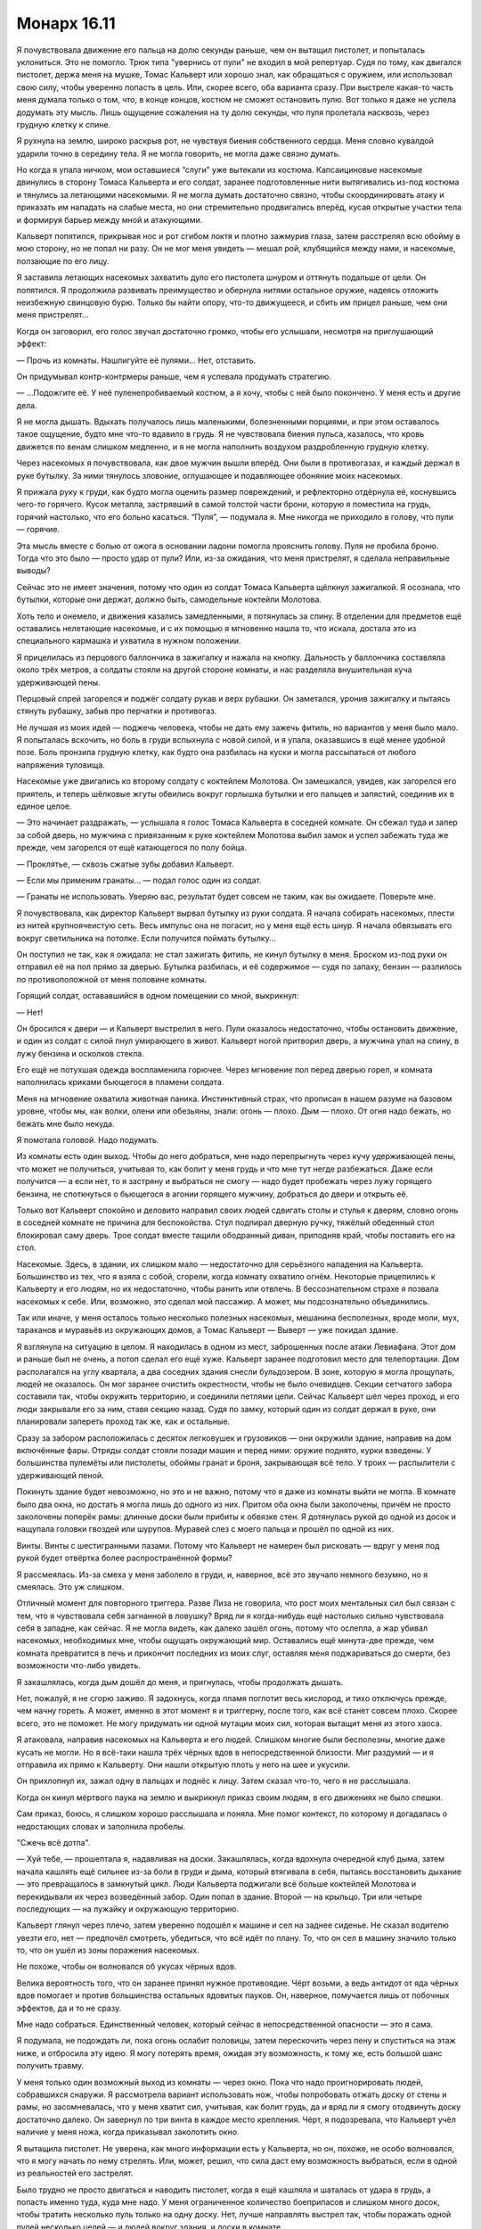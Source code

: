 ﻿Монарх 16.11
##############
Я почувствовала движение его пальца на долю секунды раньше, чем он вытащил пистолет, и попыталась уклониться. Это не помогло. Трюк типа "увернись от пули" не входил в мой репертуар. Судя по тому, как двигался пистолет, держа меня на мушке, Томас Кальверт или хорошо знал, как обращаться с оружием, или использовал свою силу, чтобы уверенно попасть в цель. Или, скорее всего, оба варианта сразу.
При выстреле какая-то часть меня думала только о том, что, в конце концов, костюм не сможет остановить пулю. Вот только я даже не успела додумать эту мысль. Лишь ощущение сожаления на ту долю секунды, что пуля пролетала насквозь, через грудную клетку к спине.

Я рухнула на землю, широко раскрыв рот, не чувствуя биения собственного сердца. Меня словно кувалдой ударили точно в середину тела. Я не могла говорить, не могла даже связно думать.

Но когда я упала ничком, мои оставшиеся “слуги” уже вытекали из костюма. Капсаициновые насекомые двинулись в сторону Томаса Кальверта и его солдат, заранее подготовленные нити вытягивались из-под костюма и тянулись за летающими насекомыми. Я не могла думать достаточно связно, чтобы скоординировать атаку и приказать им нападать на слабые места, но они стремительно продвигались вперёд, кусая открытые участки тела и формируя барьер между мной и атакующими.

Кальверт попятился, прикрывая нос и рот сгибом локтя и плотно зажмурив глаза, затем расстрелял всю обойму в мою сторону, но не попал ни разу. Он не мог меня увидеть — мешал рой, клубящийся между нами, и насекомые, ползающие по его лицу.

Я заставила летающих насекомых захватить дуло его пистолета шнуром и оттянуть подальше от цели. Он попятился. Я продолжила развивать преимущество и обернула нитями остальное оружие, надеясь отложить неизбежную свинцовую бурю. Только бы найти опору, что-то движущееся, и сбить им прицел раньше, чем они меня пристрелят...

Когда он заговорил, его голос звучал достаточно громко, чтобы его услышали, несмотря на приглушающий эффект:

— Прочь из комнаты. Нашпигуйте её пулями... Нет, отставить.

Он придумывал контр-контрмеры раньше, чем я успевала продумать стратегию.

— ...Подожгите её. У неё пуленепробиваемый костюм, а я хочу, чтобы с ней было покончено. У меня есть и другие дела.

Я не могла дышать. Вдыхать получалось лишь маленькими, болезненными порциями, и при этом оставалось такое ощущение, будто мне что-то вдавило в грудь. Я не чувствовала биения пульса, казалось, что кровь движется по венам слишком медленно, и я не могла наполнить воздухом раздробленную грудную клетку.

Через насекомых я почувствовала, как двое мужчин вышли вперёд. Они были в противогазах, и каждый держал в руке бутылку. За ними тянулось зловоние, оглушающее и подавляющее обоняние моих насекомых.

Я прижала руку к груди, как будто могла оценить размер повреждений, и рефлекторно отдёрнула её, коснувшись чего-то горячего. Кусок металла, застрявший в самой толстой части брони, которую я поместила на грудь, горячий настолько, что его больно касаться. “Пуля”, — подумала я. Мне никогда не приходило в голову, что пули — горячие.

Эта мысль вместе с болью от ожога в основании ладони помогла прояснить голову. Пуля не пробила броню. Тогда что это было — просто удар от пули? Или, из-за ожидания, что меня пристрелят, я сделала неправильные выводы?

Сейчас это не имеет значения, потому что один из солдат Томаса Кальверта щёлкнул зажигалкой. Я осознала, что бутылки, которые они держат, должно быть, самодельные коктейли Молотова.

Хоть тело и онемело, и движения казались замедленными, я потянулась за спину. В отделении для предметов ещё оставались нелетающие насекомые, и с их помощью я мгновенно нашла то, что искала, достала это из специального кармашка и ухватила в нужном положении.

Я прицелилась из перцового баллончика в зажигалку и нажала на кнопку. Дальность у баллончика составляла около трёх метров, а солдаты стояли на другой стороне комнаты, и нас разделяла внушительная куча удерживающей пены.

Перцовый спрей загорелся и поджёг солдату рукав и верх рубашки. Он заметался, уронив зажигалку и пытаясь стянуть рубашку, забыв про перчатки и противогаз.

Не лучшая из моих идей — поджечь человека, чтобы не дать ему зажечь фитиль, но вариантов у меня было мало. Я попыталась вскочить, но боль в груди вспыхнула с новой силой, и я упала, оказавшись в ещё менее удобной позе. Боль пронзила грудную клетку, как будто она разбилась на куски и могла рассыпаться от любого напряжения туловища.

Насекомые уже двигались ко второму солдату с коктейлем Молотова. Он замешкался, увидев, как загорелся его приятель, и теперь шёлковые жгуты обвились вокруг горлышка бутылки и его пальцев и запястий, соединив их в единое целое.

— Это начинает раздражать, — услышала я голос Томаса Кальверта в соседней комнате. Он сбежал туда и запер за собой дверь, но мужчина с привязанным к руке коктейлем Молотова выбил замок и успел забежать туда же прежде, чем загорелся от ещё катающегося по полу бойца.

— Проклятье, — сквозь сжатые зубы добавил Кальверт.

— Если мы применим гранаты... — подал голос один из солдат.

— Гранаты не использовать. Уверяю вас, результат будет совсем не таким, как вы ожидаете. Поверьте мне.

Я почувствовала, как директор Кальверт вырвал бутылку из руки солдата. Я начала собирать насекомых, плести из нитей крупноячеистую сеть. Весь импульс она не погасит, но у меня ещё есть шнур. Я начала обвязывать его вокруг светильника на потолке. Если получится поймать бутылку...

Он поступил не так, как я ожидала: не стал зажигать фитиль, не кинул бутылку в меня. Броском из-под руки он отправил её на пол прямо за дверью. Бутылка разбилась, и её содержимое — судя по запаху, бензин — разлилось по противоположной от меня половине комнаты.

Горящий солдат, остававшийся в одном помещении со мной, выкрикнул: 

— Нет!

Он бросился к двери — и Кальверт выстрелил в него. Пули оказалось недостаточно, чтобы остановить движение, и один из солдат с силой пнул умирающего в живот. Кальверт ногой притворил дверь, а мужчина упал на спину, в лужу бензина и осколков стекла.

Его ещё не потухшая одежда воспламенила горючее. Через мгновение пол перед дверью горел, и комната наполнилась криками бьющегося в пламени солдата.

Меня на мгновение охватила животная паника. Инстинктивный страх, что прописан в нашем разуме на базовом уровне, чтобы мы, как волки, олени или обезьяны, знали: огонь — плохо. Дым — плохо. От огня надо бежать, но бежать мне было некуда.

Я помотала головой. Надо подумать.

Из комнаты есть один выход. Чтобы до него добраться, мне надо перепрыгнуть через кучу удерживающей пены, что может не получиться, учитывая то, как болит у меня грудь и что мне тут негде разбежаться. Даже если получится — а если нет, то я застряну и выбраться не смогу — надо будет пробежать через лужу горящего бензина, не споткнуться о бьющегося в агонии горящего мужчину, добраться до двери и открыть её.

Только вот Кальверт спокойно и деловито направил своих людей сдвигать столы и стулья к дверям, словно огонь в соседней комнате не причина для беспокойства. Стул подпирал дверную ручку, тяжёлый обеденный стол блокировал саму дверь. Трое солдат вместе тащили ободранный диван, приподняв край, чтобы поставить его на стол.

Насекомые. Здесь, в здании, их слишком мало — недостаточно для серьёзного нападения на Кальверта. Большинство из тех, что я взяла с собой, сгорели, когда комнату охватило огнём. Некоторые прицепились к Кальверту и его людям, но их недостаточно, чтобы ранить или отвлечь. В бессознательном страхе я позвала насекомых к себе. Или, возможно, это сделал мой пассажир. А может, мы подсознательно объединились.

Так или иначе, у меня осталось только несколько полезных насекомых, мешанина бесполезных, вроде моли, мух, тараканов и муравьёв из окружающих домов, а Томас Кальверт — Выверт — уже покидал здание.

Я взглянула на ситуацию в целом. Я находилась в одном из мест, заброшенных после атаки Левиафана. Этот дом и раньше был не очень, а потоп сделал его ещё хуже. Кальверт заранее подготовил место для телепортации. Дом располагался на углу квартала, а два соседних здания снесли бульдозером. В зоне, которую я могла прощупать, людей не оказалось. Он мог заранее очистить окрестности, чтобы не было очевидцев. Секции сетчатого забора составили так, чтобы окружить территорию, и соединили петлями цепи. Сейчас Кальверт шёл через проход, и его люди закрывали его за ним, ставя секцию назад. Судя по замку, который один из солдат держал в руке, они планировали запереть проход так же, как и остальные.

Сразу за забором расположилась с десяток легковушек и грузовиков — они окружили здание, направив на дом включённые фары. Отряды солдат стояли позади машин и перед ними: оружие поднято, курки взведены. У большинства пулемёты или пистолеты, обоймы гранат и броня, закрывающая всё тело. У троих — распылители с удерживающей пеной.

Покинуть здание будет невозможно, но это и не важно, потому что я даже из комнаты выйти не могла. В комнате было два окна, но достать я могла лишь до одного из них. Притом оба окна были заколочены, причём не просто заколочены поперёк рамы: длинные доски были прибиты к обвязке стен. Я дотянулась рукой до одной из досок и нащупала головки гвоздей или шурупов. Муравей слез с моего пальца и прошёл по одной из них.

Винты. Винты с шестигранными пазами. Потому что Кальверт не намерен был рисковать — вдруг у меня под рукой будет отвёртка более распространённой формы?

Я рассмеялась. Из-за смеха у меня заболело в груди, и, наверное, всё это звучало немного безумно, но я смеялась. Это уж слишком.

Отличный момент для повторного триггера. Разве Лиза не говорила, что рост моих ментальных сил был связан с тем, что я чувствовала себя загнанной в ловушку? Вряд ли я когда-нибудь ещё настолько сильно чувствовала себя в западне, как сейчас. Я не могла видеть, как далеко зашёл огонь, потому что ослепла, а жар убивал насекомых, необходимых мне, чтобы ощущать окружающий мир. Оставались ещё минута-две прежде, чем комната превратится в печь и прикончит последних из моих слуг, оставляя меня поджариваться до смерти, без возможности что-либо увидеть.

Я закашлялась, когда дым дошёл до меня, и пригнулась, чтобы продолжать дышать.

Нет, пожалуй, я не сгорю заживо. Я задохнусь, когда пламя поглотит весь кислород, и тихо отключусь прежде, чем начну гореть. А может, именно в этот момент я и триггерну, после того, как всё станет совсем плохо. Скорее всего, это не поможет. Не могу придумать ни одной мутации моих сил, которая вытащит меня из этого хаоса.

Я атаковала, направив насекомых на Кальверта и его людей. Слишком многие были бесполезны, многие даже кусать не могли. Но я всё-таки нашла трёх чёрных вдов в непосредственной близости. Миг раздумий — и я отправила их прямо к Кальверту. Они нашли открытую плоть у него на шее и укусили.

Он прихлопнул их, зажал одну в пальцах и поднёс к лицу. Затем сказал что-то, чего я не расслышала.

Когда он кинул мёртвого паука на землю и выкрикнул приказ своим людям, в его движениях не было спешки.

Сам приказ, боюсь, я слишком хорошо расслышала и поняла. Мне помог контекст, по которому я догадалась о недостающих словах и заполнила пробелы.

"Сжечь всё дотла".

— Хуй тебе, — прошептала я, надавливая на доски. Закашлялась, когда вдохнула очередной клуб дыма, затем начала кашлять ещё сильнее из-за боли в груди и дыма, который втягивала в себя, пытаясь восстановить дыхание — это превращалось в замкнутый цикл. Люди Кальверта поджигали всё больше коктейлей Молотова и перекидывали их через возведённый забор. Один попал в здание. Второй — на крыльцо. Три или четыре последующих — на лужайку и окружающую территорию.

Кальверт глянул через плечо, затем уверенно подошёл к машине и сел на заднее сиденье. Не сказал водителю увезти его, нет — предпочёл смотреть, убедиться, что всё идёт по плану. То, что он сел в машину значило только то, что он ушёл из зоны поражения насекомых.

Не похоже, чтобы он волновался об укусах чёрных вдов.

Велика вероятность того, что он заранее принял нужное противоядие. Чёрт возьми, а ведь антидот от яда чёрных вдов помогает и против большинства остальных ядовитых пауков. Он, наверное, помучается лишь от побочных эффектов, да и то не сразу.

Мне надо собраться. Единственный человек, который сейчас в непосредственной опасности — это я сама.

Я подумала, не подождать ли, пока огонь ослабит половицы, затем перескочить через пену и спуститься на этаж ниже, и отбросила эту идею. Я могу потерять время, ожидая эту возможность, к тому же, есть большой шанс получить травму.

У меня только один возможный выход из комнаты — через окно. Пока что надо проигнорировать людей, собравшихся снаружи. Я рассмотрела вариант использовать нож, чтобы попробовать отжать доску от стены и рамы, но засомневалась, что у меня хватит сил, учитывая, как болит грудь, да и вряд ли я смогу отодвинуть доску достаточно далеко. Он завернул по три винта в каждое место крепления. Чёрт, я подозревала, что Кальверт учёл наличие у меня ножа, когда приказывал заколотить окно.

Я вытащила пистолет. Не уверена, как много информации есть у Кальверта, но он, похоже, не особо волновался, что я могу начать по нему стрелять. Или, может, решил, что сила даст ему возможность выбраться, если в одной из реальностей его застрелят.

Было трудно не просто двигаться и наводить пистолет, когда я ещё кашляла и шаталась от удара в грудь, а попасть именно туда, куда мне надо. У меня ограниченное количество боеприпасов и слишком много досок, чтобы тратить несколько пуль только на одну доску. Нет, лучше направлять выстрел так, чтобы поражать одной пулей несколько целей — и людей вокруг здания, и доски в комнате.

Отдача от выстрела оказалась настолько мощной, что боль в груди вспыхнула с новой силой. Я выронила оружие, сдерживая кашель. Глаза за линзами маски заслезились. Это мало на что-то влияло, учитывая, что я не могла видеть, но добавился ещё один отвлекающий фактор. От наклона боль удвоилась, так что я почти упала, кашляя так, что перед глазами появились пятна.

Пол был настолько горячим, что самые слабые насекомые умирали от соприкосновения с ним. В поисках пистолета — куда же я его уронила? — я шарила рукой и ощупывала пол с помощью более выносливых насекомых.

Подняв его, выстрелила ещё дважды. Преодолевая боль в груди, добралась до доски и отодвинула её. Выстрелом её разнесло на три части — две слева, одна справа — и мне пришлось повиснуть на ней, чтобы оторвать от рамы.

Ещё три пули и я смогла сломать ещё одну доску. Взяв один из обломков, я вставила его в щель между двумя досками, расширяя её.

Выстрелы привлекли внимание. Кто-то выкрикнул приказ, и десяток пулемётов направили на окно. Я пригнулась, спряталась — не под окном, а почти в углу комнаты, легла ногами к раме, подняла руки за голову, прекрасно зная про горящую стену в пределах вытянутой руки.

Пули прошили и наружные, и внутренние стены. Одна прорезала пол и задела броню на руке. Это касание вызвало приступ кашля — ещё хуже прежних.

Мне нужно выбираться отсюда, и поскорее.

Они знали, что мне нужно выбираться, и не собирались дать мне такую возможность. Секундная пауза, пока солдаты вставляли новые магазины — или обоймы, как они правильно называются? Огнестрельное оружие — не моя тема. Они заменили обоймы и вновь открыли шквальный огонь.

Я не могла просто лежать, ждать, пока кто-нибудь достаточно удачливый пристрелит меня, или пока до меня дойдёт дым, или случится ещё какая-нибудь хуйня.

Насекомые, призванные моей силой, собирались снаружи, облепив крышу и стены с наружной стороны помещения. Я заметила тараканов и отправила их в машины, окружившие здание.

Тараканы способны есть абсолютно всё. Я могла управлять и большим количеством, но пришлось довольствоваться тем, что есть. Они начали пожирать провода.

Тем временем моё положение стремительно ухудшалось. Пол подо мной скоро раскалится. Удерживающая пена остановила распространение огня по комнате, но она не сможет задержать пламя под половицами. Если пол проломится, я точно умру.

Команды сменились, только несколько солдат стреляли в меня во время пересменки, пока остальные стояли наготове. Так обеспечивался неумолимый, бесконечный поток пальбы. Когда вторая линия только начала стрелять, часть фар погасла. Тараканы нашли правильные провода.

Когда фары грузовиков начали гаснуть, я приказала насекомым собраться около окна. Не меньше пяти пуль пролетело сквозь собравшийся рой. У солдат остался только свет от выстрелов, и они заметили аномалию у окна.

Часть насекомых упала на землю, и ещё больше пуль пронзило тучу, приземлившуюся у основания здания. Рой насекомых поднялся и образовал фигуру человека — мой клон.

Я отчаянно жаждала оказаться вне комнаты. Я кашляла больше, чем дышала, и боялась, что следующий приступ кашля вырубит меня прежде, чем я вдохну достаточно кислорода.

Но нужно ждать. Я собрала больше роев и выкинула их за окно. Каждое насекомое в радиусе трёх кварталов было задействовано в формировании обманок.

Каждая обманка, в свою очередь, должна вести себя так, словно находится под пулемётным огнём. Они медленно двигались, останавливаясь при попадании пуль, некоторые распадались, имитируя падение на землю. Медленно продвигаясь вперёд, они подходили к ограде.

Я больше не могла ждать. Знаю, мне стоило сделать ещё одну-две обманки, прежде чем выходить, но обстановка в комнате из невыносимой и опасной превратилась в критическую. Я приблизилась к подоконнику, погрузившись в ещё один собирающийся рой, опёрлась руками на раму. Попробовала выглянуть, но пострадавшее, плывущее зрение дало мне только туманную картинку грузовика с включёнными фарами в отдалении где-то слева от меня. Я противостояла маленькой армии, мне нужно было спрыгнуть со второго этажа туда, где когда-то был чей-то сад, от которого сейчас осталась только мешанина грязи и щебня, как...

Пуля ударила мне в предплечье, рядом с тем местом, куда Брут укусил меня несколько месяцев назад. Я рухнула на подоконник, прижимая к себе руку. Больше от отчаяния, чем ради спасения, я заставила себя пролезть между сломанными досками и рухнула на землю.

Приземление оказалось не таким уж жёстким, но и мягким оно тоже не было. Я извивалась, меня тошнило, всё внимание я сосредоточила на том, чтобы не закричать и держать насекомых вокруг себя.

Оставшуюся у меня силу воли я потратила на то, чтобы повернуться спиной, закрытой бронёй вспомогательного отсека и тканью плаща, под непрекращающийся огонь личной армии Кальверта. Я прикрыла голову руками и подавила желание закашляться. Сомневаюсь, что кто-нибудь услышал бы мой кашель под канонадой бесконечной стрельбы и звуками взрывов внутри дома, но не могла позволить себе из-за приступа кашля потерять контроль над окружающим пространством или упасть в обморок.

Итак, осталось только пройти сквозь периметр. Один из моих роев-обманок достиг забора и сейчас достаточно правдоподобно притворялся мной — так, что они вынуждены были дважды проверить, я это или нет, редкими вспышками пулемётного огня. Я велела рою начать забираться на ограду.

У меня было сформировано шесть обманок, одна из которых выбиралась в окно. Я планировала ползком добраться до забора и вылезти, но с таким запястьем в таком состоянии...

Один из людей Кальверта поджёг ещё один коктейль Молотова и перебросил его к основанию забора, по которому пыталась забраться обманка. Он мгновенно взорвался, и солдаты отскочили от вырвавшегося пламени.

Если Томас Кальверт использовал свою силу, направляя людей, давая им подсказки и указания, которые могут помочь развеять обманки, то, скорее всего, когда я доберусь до ограды, меня ждёт та же участь, что и мой рой.

Но он не давал указаний, а просто сидел в грузовике и смотрел. По радио не было слышно инструкций — пока. Ему приходилось защищать периметр, не давая мне выйти на свободу... но это была пассивная позиция, не агрессивная, где он бы приказывал атаковать, а затем, если дела шли не так, как ему нравится, отменял бы атаку, будто её и вовсе не происходило. Нет, первый их натиск я выдержала.

Не знаю, как именно, но выдержала.

Я поползла, опираясь на ноги и здоровую руку, пока одна из обманок сформировала стоящую фигуру надо мной и вокруг меня, затем я присоединилась к другим обманкам, уже добравшимся до забора.

Ещё один коктейль Молотова перелетел через забор, попал на газон с другой стороны, испепеляя одну из обманок, забравшихся слишком далеко. Опять, как я заметила, солдаты отскочили.

Это, в общем-то, было неплохо. Чем дальше они отходят, тем тоньше будет оборонительная линия.

Но мне всё ещё нужно добраться до забора и перебраться через него так, чтобы меня не застрелили или не подожгли.

Ко мне всё ещё прибывало множество насекомых от границ действия силы. Я не получила второго триггера после такой ловушки — я была не настолько удачлива. Но это событие расширило мой диапазон. Я подсчитала ресурсы в своём распоряжении, решая, сколько обманок смогу создать...

Затем передумала. Нет, мне нужен был отвлекающий фактор, и медленные обманки не подходили.

Насекомые, которые оставались у меня в запасе, ворвались в ряды солдат, а я сжалась, прикрывая голову, для своей безопасности.

— Сзади, — прошептала солдату одна из туч насекомых, мой рой прожужжал необходимые слова. Тот крутанулся на месте, но никого не увидел.

— Я сожру тебя заживо, — ещё один голос роя, где-то рядом.

— Вползу в твоё тело и отложу яйца.

Голос Кальверта шёл из десятков раций по всей округе: 

— Она обманывает вас. Она всё ещё около здания, и она никогда раньше не убивала и не пытала людей. Держите периметр и не используйте гранаты.

И опять отказ от использования гранат. В этот раз — даже отдельное напоминание. Значит ли это, что он разделил реальности, забросал дом гранатами в одной и расстрелял из пулемётов в другой?

Или же он только что подтвердил, что у меня есть идея контратаки против гранат? Он мог вставить их в ранний сценарий и получить катастрофу в конце. Должна быть причина, почему он не используют гранаты вместо коктейлей Молотова. Гранаты быстрее, дают более точный и определённый результат.

Возможно, использование гранат разрушило бы его алиби, а он не хотел, чтобы Неформалы или даже Скитальцы знали, что он наехал на одного из нас. Использование гранат может слишком легко привести назад к Выверту. Он будет придерживаться версии поджога, возможно, спрячет полицейские отчёты и надавит на СМИ. Если это территория Скитальцев, может, они бы назначили ему цену за сокрытие информации от Неформалов.

Или любое сочетание этих версий.

И тут я вспомнила, как выбралась из госпиталя после атаки Губителя.

Насекомые продолжали жужжать, атакуя, но не неслись в атаку сломя голову с клешнями и жалами. Лёжа на земле, закрывая голову руками, я занималась другой задачей. Я обыскивала солдат.

Жуки проскальзывали в карманы и сумки, просматривая их содержимое. Средства первой помощи — не то. Магазины к пистолетам, пожалуй, слишком тяжёлые.

Я нашла гранаты, про которые говорил Кальверт.

Обманки заставляли противников рассредотачивать огонь. Солдаты ещё больше отвлекались из-за того, что мои миньоны стали пытаться отобрать у них снаряжение, забираясь в подсумки и вытаскивая гранаты. Пауки сплели верёвки из шёлка, и я выбрала свою первую мишень — солдата около ограды, между мной и Вывертом.

Пули вонзились в землю рядом со мной, и я несколько долгих секунд лежала неподвижно, молясь, чтобы следующий “молотов” не упал поблизости.

Подчиняясь моим инструкциям, летающие насекомые перенесли верёвку и соединили ограду с гранатой на подсумке. А другой шнур соединил кольцо чеки и соседнего солдата.

— Выкинь гранаты, — прожужжал мой рой около него. — Я вытащила чеку.

Солдат услышал это и отступил от первого солдата, шнур натянулся. Чека вышла из гранаты.

Он тут же вытащил гранату и оставил у себя, просто удерживая спусковую скобу.

Проклятье.

— Решай быстро. Вытащила ещё две, — сказал мой рой. Преимущество в разговоре через рой в том, что в его интонациях сложно распознать ложь.

Он понял что у него только две руки, и он не сможет прижимать спусковые скобы трёх гранат, и швырнул ту, что держал в руке, к дому. Шнур, соединяющий гранату с забором, изменил её траекторию, и она упала на заболоченную лужайку на дальней стороне ограды.

Когда граната взорвалась, часть ограды разрушилась, и солдаты бросились врассыпную в поисках укрытия.

“Терпение”, — подумала я про себя. Я могла бы сейчас побежать, но это было бессмысленно.

— Она вытаскивает чеки! — проорал солдат, стоявший рядом с моей целью.

Они начали отступление, и оборонительная линия стала ещё реже. Теперь некоторые солдаты стояли на противоположной стороне прилегающего участка.

— Не вижу цели! — выкрикнул кто-то.

Сигнальная шашка прорезала воздух и приземлилась на траву в пятнадцати метрах справа от меня. Свет от неё позволит им видеть сквозь обманки. Если они смогут забросить ещё одну ближе ко мне, они увидят мой силуэт.

В воздух взлетели ещё несколько шашек, и я попыталась сместить их, пока они не упали слишком близко.

Я поддерживала давление, продолжала непредсказуемую атаку, которой Кальверт не мог ничего противопоставить. Я повторила примерно тот же трюк, который использовала, чтобы заставить солдата бросить гранату, намереваясь разрушить забор с противоположной стороны участка. Однако шнур, привязанный к ограде, оказался слишком тонким, и граната упала ближе к дому. Забор остался стоять, но солдаты отступили перед пылью, дымом и горячим воздухом, который поднимался над зданием.

— В следующий раз вытащу чеку из твоей гранаты.

— Залезу тебе в задницу и оставлю там несколько ленточных червей.

— Я сзади.

— Я заставлю многоножек заползти под твои веки. Они сожрут твои глаза целиком.

— Как ты думаешь, комары переносят ВИЧ?

Психологическое давление тоже очень важно.

— Не бросайте гранаты, — раздался голос Калверта из всех раций.

Обратной стороной моего давления на психику стало то, что теперь солдаты без разбора стреляли в сторону дома, а у меня не было ничего, даже отдалённо напоминающего укрытие. Я поползла по-пластунски, опираясь на неповреждённую руку и колени.

Я почувствовала удар по лицу и приглушённо взвизгнула прежде, чем вспомнила о необходимости молчать, но попыталась успокоить себя, что это всего лишь ком травы и грязи, который выбила шальная пуля.

Но кто-то меня услышал. Женщина-солдат, стоявшая по ту сторону ограды в полутора метрах от меня, в ответ на крик повернула голову в моем направлении.

У меня почти не осталось заготовленных шёлковых шнуров. Я разделила рой, окружающий меня, на две части и отправила одну из них влево. Женщина-солдат держала автомат в одной руке и стреляла в бегущий рой, а второй рукой вытаскивала сигнальную шашку. Тем временем я встала на ноги и ринулась вперёд.

Стрекозы натягивали шёлк между проволокой ограды. Я не пыталась достать гранаты из подсумка женщины, а сосредоточилась на банке на её поясе. Стрекозы обмотали кольцо, а я взяла второй конец шнура и потянула.

Сперва я подумала, что это светошумовая граната, и в этом случае мои насекомые будут парализованы, а я обнаружу себя. Вторым моим предположением было, что это зажигательный боеприпас, и в этом случае я кого-то убью.

Когда она сработала, я ощутила облегчение. Вокруг женщины разливался дым, она кричала другим, говорила, что я рядом. Я почувствовала, как она отступает, снимает банку с пояса и отбрасывает в сторону. Насекомые подхватили банку и подтащили ближе. Я ползла в сторону под прикрытием дыма и использовала силу, определяя, куда двигались солдаты.

Насекомые подбирали использованный в предыдущих атаках шёлк и выдёргивали кольца на других дымовых шашках.

В результате наступил хаос. На лучшее я и рассчитывать не могла. Поскольку дым затянул открытое пространство, и оставалась вероятность, что я уже перебралась через забор, солдаты никак не могли определить моё местонахождение, и не могли стрелять в дым из опасения попасть в товарищей, так что им пришлось отступать ещё.

Я ощутила, как грузовик Кальверта тронулся с места.

Кальверт мог использовать свою силу, чтобы отсекать возможности, которые его не устраивали. Но только в том случае, если он знал обо мне, о моих перемещениях и о том, как я действую.

Его уход заставил меня задуматься — он считал эту ситуацию безвыходной? Он думал, что это поражение?

Возможно, у него есть в запасе другой ход? Бомба? Парачеловек, которого он мог на меня натравить?

Или он использует ещё какой-то способ надавить на меня?

Отец. Остальные.

Я неожиданно почувствовала острое желание убраться отсюда. И очень быстро.

Насекомые вытаскивали предметы, которые они нарыли в карманах и сумках, и подносили ко мне. Когда солдаты отошли, чтобы прикрыть слабые места периметра, я приподнялась на ноги и прошла через дым к месту соединения двух сеток. Я стала перебирать ключи, которые принесли мне насекомые, пытаясь найти ключ от замка, закрывающего цепь.

Вариантов было не так много, особенно если сузить поиски до ключей трёх ближайших к замку солдат. Второй ключ открыл замок, я сняла цепь — и, как можно тише, кусая губу, чтобы сдержать крик, раздвинула секции ограды достаточно широко, чтобы протиснуться между ними.

Насекомые тащили дымовую шашку на некотором расстоянии передо мной, обеспечивая дополнительное прикрытие, позволяющее проскользнуть между солдатами там, где расстояние между ними было максимальным.

Радио затрещало, передавая приказы от командиров. Солдаты начали бросать дымовые шашки в сторону дома, чтобы не дать использовать их против них самих. Но это уже ничего не решало. Я уже находилась за оцеплением и добралась до самого дальнего грузовика. Насекомые находились на шлемах солдат, так что я знала, в какую сторону они смотрят, что позволило мне оставаться за их спинами, двигаясь практически беззвучно на мягких подошвах костюма.

— Сзади, — прошептали насекомые. Солдат проигнорировал их, как и остальные насмешки и угрозы, которые без конца разносились со всех сторон.

Я подошла к нему сзади и сорвала с него шлем. Он попытался вдохнуть, чтобы крикнуть, но подавился, когда поток насекомых устремился в его ноздри и рот. Я уже бросила шлем, перехватила дубинку из раненой левой в правую руку и выбила пистолет из его руки. Мне пришлось ударить его по голове пять раз, прежде чем он упал, ослеплённый, задыхающийся от насекомых.

Возможно, он притворялся, но, может быть, и вправду потерял сознание. Это не важно. Насекомые обшарили его, проверили сумки и карманы. Я нашла ключи и поспешила к ближайшему грузовику.

Нашла нужный ключ и повернула его в замке зажигания.

Не так давно мне исполнилось шестнадцать, хотя этот момент я и пропустила. Как раз подходящее время, чтобы научиться водить автомобиль.

На небольшой скорости, чтобы не слишком зацикливаться на том, что я едва понимаю, что делаю, я уехала прочь.

* * *

Я съехала с дороги и поставила машину на ручной тормоз, поскольку не знала, как по-другому её остановить. Проверила телефон — нет сигнала. Наверное, Выверт обрезал линии связи. Я выбросила телефон в окно. Лучше не давать ему возможность отследить меня.

От базы Выверта мы ехали в сторону побережья. Логично, с учётом того, что остальные Неформалы направляются на север к своим штаб-квартирам.

Меня посетило нехорошее предчувствие, вызванное двумя мыслями. Кальверт упоминал, что у него есть другие задачи. Если устройство Колесничего копировало силы Трикстера, значит, они должны были на моё место переместить кого-то или что-то. Если они заменили меня двойником, Кальверт сможет оставаться с ней в контакте, чтобы убедиться, что с Неформалами всё идёт как надо.

С другой стороны, если Кальверт собирался найти способы получить какое-то преимущество, мой отец был самой уязвимой целью, о которой он знал.

Мне придётся решить, проверить в первую очередь отца или разбираться с более весомыми вопросами, связанными с кейпами. Решение, которое мне снова и снова приходилось принимать в течение последних недель.

Нужно выбрать Неформалов и Дину. Неприятно признавать, но если нападут на отца, а со мной будут Неформалы — они смогут помочь. А если наоборот — отец будет только мешать.

Я отпустила ручник и тронула грузовик с места, борясь с желанием закашлять и понимая, что кашель приведёт к болезненным спазмам, которые вынудят меня остановиться посреди улицы.

Теперь я понимала, какое отношение план Кальверта имел к дебатам. У него есть свой глобальный план, и не обязательно именно тот, которым он поделился с нами ранее. Сейчас я для него помеха, угроза, способная нарушить все его замыслы.

У него не было необходимости сдерживаться, и он знал обо мне больше, чем кто-либо, с кем я сражалась ранее. Он пытался напасть на меня напрямую, и я сбежала только чудом. Не стоит сомневаться, что у него в запасе есть другие планы, меры безопасности, ловушки и контрмеры, и у меня было мало шансов не угодить в самую их гущу.